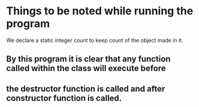 * Things to be noted while running the program
We declare a static integer count to keep count of the object made in it.

** By this program it is clear that any function called within  the class will execute before 
** the destructor function is called and after constructor function is called.
